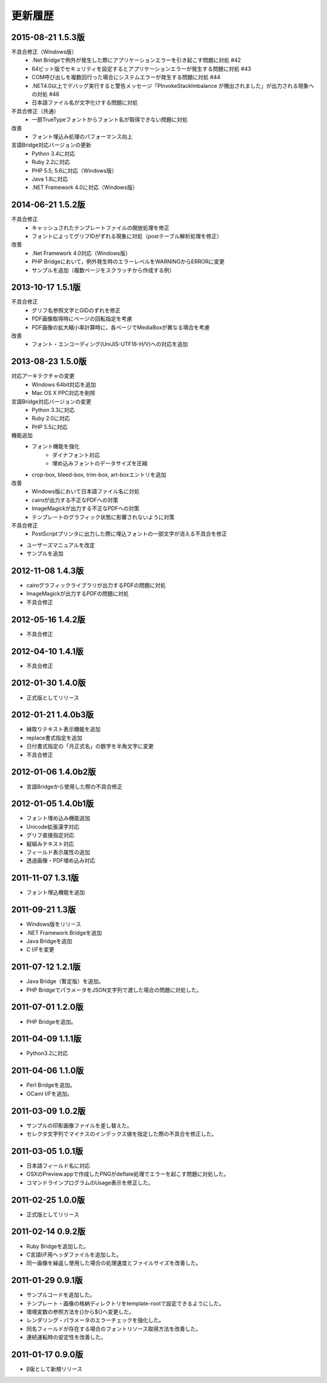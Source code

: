 更新履歴
========

2015-08-21 1.5.3版
------------------
不具合修正（Windows版）
    * .Net Bridgeで例外が発生した際にアプリケーションエラーを引き起こす問題に対処 #42
    * 64ビット版でセキュリティを設定するとアプリケーションエラーが発生する問題に対処 #43
    * COM呼び出しを複数回行った場合にシステムエラーが発生する問題に対処 #44
    * .NET4.0以上でデバッグ実行すると警告メッセージ「PInvokeStackImbalance が検出されました」が出力される現象への対処 #48
    * 日本語ファイル名が文字化けする問題に対処

不具合修正（共通）
    * 一部TrueTypeフォントからフォント名が取得できない問題に対処

改善
    * フォント埋込み処理のパフォーマンス向上

言語Bridge対応バージョンの更新
    * Python 3.4に対応
    * Ruby 2.2に対応
    * PHP 5.5, 5.6に対応（Windows版）
    * Java 1.8に対応
    * .NET Framework 4.0に対応（Windows版）

2014-06-21 1.5.2版
------------------
不具合修正
    * キャッシュされたテンプレートファイルの開放処理を修正
    * フォントによってグリフIDがずれる現象に対処（postテーブル解析処理を修正）

改善
    * .Net Framework 4.0対応（Windows版）
    * PHP Bridgeにおいて，例外発生時のエラーレベルをWARNINGからERRORに変更
    * サンプルを追加（複数ページをスクラッチから作成する例）

2013-10-17 1.5.1版
------------------
不具合修正
    * グリフ名参照文字とGIDのずれを修正
    * PDF画像取得時にページの回転指定を考慮
    * PDF画像の拡大縮小率計算時に，各ページでMediaBoxが異なる場合を考慮

改善
    * フォント・エンコーディング(UniJIS-UTF16-H/V)への対応を追加

2013-08-23 1.5.0版
------------------
対応アーキテクチャの変更
    * Windows 64bit対応を追加
    * Mac OS X PPC対応を削除

言語Bridge対応バージョンの変更
    * Python 3.3に対応
    * Ruby 2.0に対応
    * PHP 5.5に対応

機能追加
    * フォント機能を強化
        * ダイナフォント対応
        * 埋め込みフォントのデータサイズを圧縮
    * crop-box, bleed-box, trim-box, art-boxエントリを追加

改善
    * Windows版において日本語ファイル名に対処
    * cairoが出力する不正なPDFへの対策
    * ImageMagickが出力する不正なPDFへの対策
    * テンプレートのグラフィック状態に影響されないように対策

不具合修正
    * PostScriptプリンタに出力した際に埋込フォントの一部文字が消える不具合を修正

* ユーザーズマニュアルを改定

* サンプルを追加

2012-11-08 1.4.3版
------------------
* cairoグラフィックライブラリが出力するPDFの問題に対処

* ImageMagickが出力するPDFの問題に対処

* 不具合修正

2012-05-16 1.4.2版
------------------
* 不具合修正

2012-04-10 1.4.1版
------------------
* 不具合修正

2012-01-30 1.4.0版
------------------
* 正式版としてリリース

2012-01-21 1.4.0b3版
--------------------
* 縁取りテキスト表示機能を追加

* replace書式指定を追加

* 日付書式指定の「月正式名」の数字を半角文字に変更

* 不具合修正

2012-01-06 1.4.0b2版
--------------------
* 言語Bridgeから使用した際の不具合修正

2012-01-05 1.4.0b1版
--------------------
* フォント埋め込み機能追加

* Unicode拡張漢字対応

* グリフ直接指定対応

* 縦組みテキスト対応

* フィールド表示属性の追加

* 透過画像・PDF埋め込み対応

2011-11-07 1.3.1版
------------------
* フォント埋込機能を追加

2011-09-21 1.3版
----------------
* Windows版をリリース

* .NET Framework Bridgeを追加

* Java Bridgeを追加

* C I/Fを変更

2011-07-12 1.2.1版
------------------
* Java Bridge（暫定版）を追加。

* PHP BridgeでパラメータをJSON文字列で渡した場合の問題に対処した。

2011-07-01 1.2.0版
------------------
* PHP Bridgeを追加。

2011-04-09 1.1.1版
------------------
* Python3.2に対応

2011-04-06 1.1.0版
------------------
* Perl Bridgeを追加。

* OCaml I/Fを追加。

2011-03-09 1.0.2版
------------------
* サンプルの印影画像ファイルを差し替えた。

* セレクタ文字列でマイナスのインデックス値を指定した際の不具合を修正した。

2011-03-05 1.0.1版
------------------
* 日本語フィールド名に対応

* OSXのPreview.appで作成したPNGがdeflate処理でエラーを起こす問題に対処した。

* コマンドラインプログラムのUsage表示を修正した。

2011-02-25 1.0.0版
------------------
* 正式版としてリリース

2011-02-14 0.9.2版
------------------
* Ruby Bridgeを追加した。

* C言語I/F用ヘッダファイルを追加した。

* 同一画像を繰返し使用した場合の処理速度とファイルサイズを改善した。

2011-01-29 0.9.1版
------------------
* サンプルコードを追加した。

* テンプレート・画像の格納ディレクトリをtemplate-rootで設定できるようにした。

* 環境変数の参照方法を{}から${}へ変更した。

* レンダリング・パラメータのエラーチェックを強化した。

* 同名フィールドが存在する場合のフォントリソース取得方法を改善した。

* 連続運転時の安定性を改善した。

2011-01-17 0.9.0版
------------------
* β版として新規リリース

